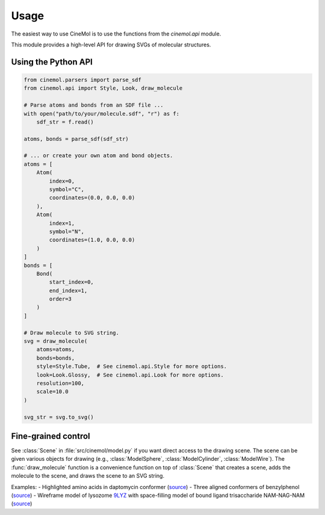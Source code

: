Usage
=====
The easiest way to use CineMol is to use the functions from the `cinemol.api` module.

This module provides a high-level API for drawing SVGs of molecular structures.

Using the Python API
---------------------

.. code-block:: python

    from cinemol.parsers import parse_sdf 
    from cinemol.api import Style, Look, draw_molecule

    # Parse atoms and bonds from an SDF file ...
    with open("path/to/your/molecule.sdf", "r") as f:
        sdf_str = f.read()

    atoms, bonds = parse_sdf(sdf_str)

    # ... or create your own atom and bond objects.
    atoms = [
        Atom(
            index=0, 
            symbol="C", 
            coordinates=(0.0, 0.0, 0.0)
        ), 
        Atom(
            index=1, 
            symbol="N", 
            coordinates=(1.0, 0.0, 0.0)
        )
    ]
    bonds = [
        Bond(
            start_index=0, 
            end_index=1, 
            order=3
        )
    ]

    # Draw molecule to SVG string.
    svg = draw_molecule(
        atoms=atoms, 
        bonds=bonds, 
        style=Style.Tube,  # See cinemol.api.Style for more options.
        look=Look.Glossy,  # See cinemol.api.Look for more options.
        resolution=100, 
        scale=10.0
    )

    svg_str = svg.to_svg()

Fine-grained control
---------------------
See :class:`Scene` in :file:`src/cinemol/model.py` if you want direct access to 
the drawing scene. The scene can be given various objects for drawing (e.g., 
:class:`ModelSphere`, :class:`ModelCylinder`, :class:`ModelWire`). The :func:`draw_molecule` 
function is a convenience function on top of :class:`Scene` that creates a scene, 
adds the molecule to the scene, and draws the scene to an SVG string.

Examples:
- Highlighted amino acids in daptomycin conformer (`source <https://github.com/moltools/CineMol/blob/main/examples/draw_substructure_highlights.py>`_)
- Three aligned conformers of benzylphenol (`source <https://github.com/moltools/CineMol/blob/main/examples/draw_superimposed_conformers.py>`_)
- Wireframe model of lysozome `9LYZ <https://www.rcsb.org/structure/9lyz>`_ with space-filling model of bound ligand trisaccharide NAM-NAG-NAM (`source <https://github.com/moltools/CineMol/blob/main/examples/draw_protein_with_ligands.py>`_)
